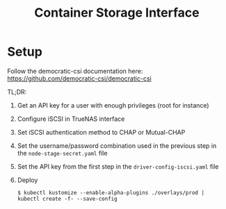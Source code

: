 #+TITLE: Container Storage Interface

* Setup

Follow the democratic-csi documentation here: https://github.com/democratic-csi/democratic-csi

TL;DR:
1. Get an API key for a user with enough privileges (root for instance)
2. Configure iSCSI in TrueNAS interface
3. Set iSCSI authentication method to CHAP or Mutual-CHAP
4. Set the username/password combination used in the previous step in the =node-stage-secret.yaml= file
5. Set the API key from the first step in the =driver-config-iscsi.yaml= file
6. Deploy
   #+BEGIN_EXAMPLE
   $ kubectl kustomize --enable-alpha-plugins ./overlays/prod | kubectl create -f- --save-config
   #+END_EXAMPLE
